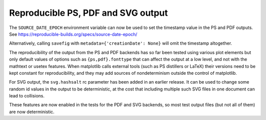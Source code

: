 Reproducible PS, PDF and SVG output
-----------------------------------

The ``SOURCE_DATE_EPOCH`` environment variable can now be used to set
the timestamp value in the PS and PDF outputs. See
https://reproducible-builds.org/specs/source-date-epoch/

Alternatively, calling ``savefig`` with ``metadata={'creationDate': None}``
will omit the timestamp altogether.

The reproducibility of the output from the PS and PDF backends has so
far been tested using various plot elements but only default values of
options such as ``{ps,pdf}.fonttype`` that can affect the output at a
low level, and not with the mathtext or usetex features. When
matplotlib calls external tools (such as PS distillers or LaTeX) their
versions need to be kept constant for reproducibility, and they may
add sources of nondeterminism outside the control of matplotlib.

For SVG output, the ``svg.hashsalt`` rc parameter has been added in an
earlier release. It can be used to change some random id values in the
output to be deterministic, at the cost that including multiple such
SVG files in one document can lead to collisions.

These features are now enabled in the tests for the PDF and SVG
backends, so most test output files (but not all of them) are now
deterministic.
